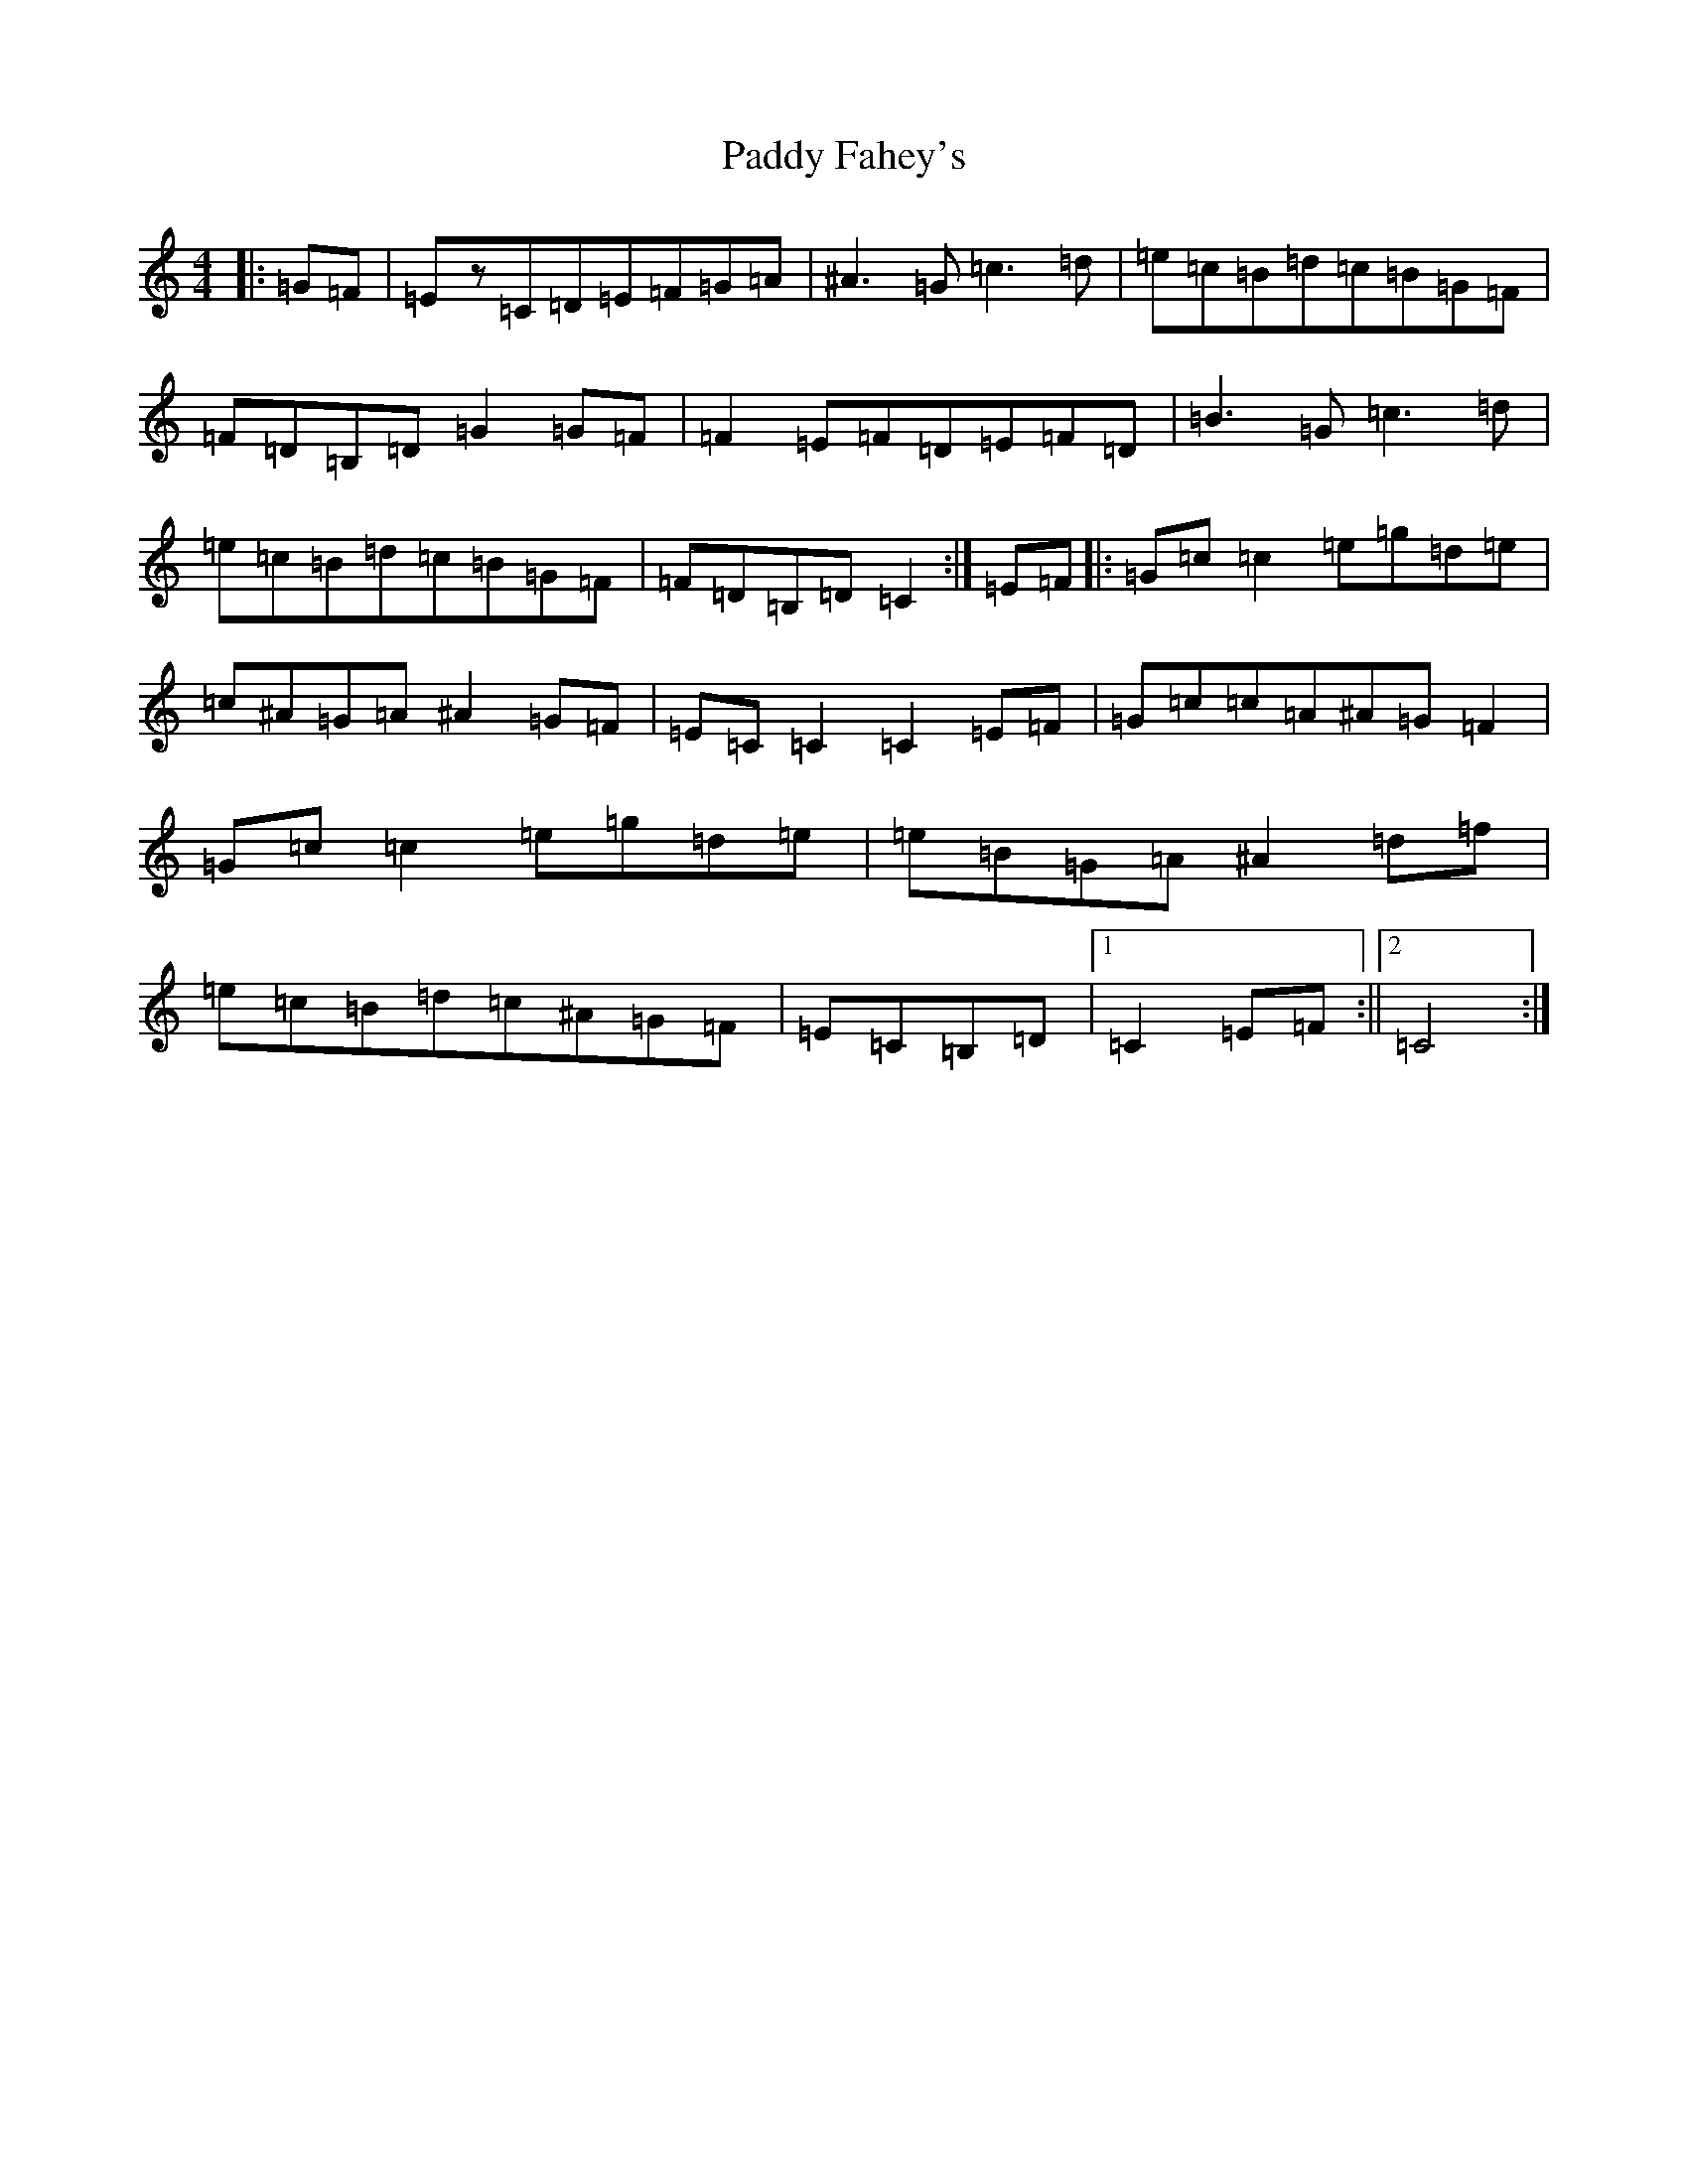 X: 16398
T: Paddy Fahey's
S: https://thesession.org/tunes/7087#setting18656
Z: C Major
R: reel
M:4/4
L:1/8
K: C Major
|:=G=F|=Ez=C=D=E=F=G=A|^A3=G=c3=d|=e=c=B=d=c=B=G=F|=F=D=B,=D=G2=G=F|=F2=E=F=D=E=F=D|=B3=G=c3=d|=e=c=B=d=c=B=G=F|=F=D=B,=D=C2:|=E=F|:=G=c=c2=e=g=d=e|=c^A=G=A^A2=G=F|=E=C=C2=C2=E=F|=G=c=c=A^A=G=F2|=G=c=c2=e=g=d=e|=e=B=G=A^A2=d=f|=e=c=B=d=c^A=G=F|=E=C=B,=D|1=C2=E=F:||2=C4:|